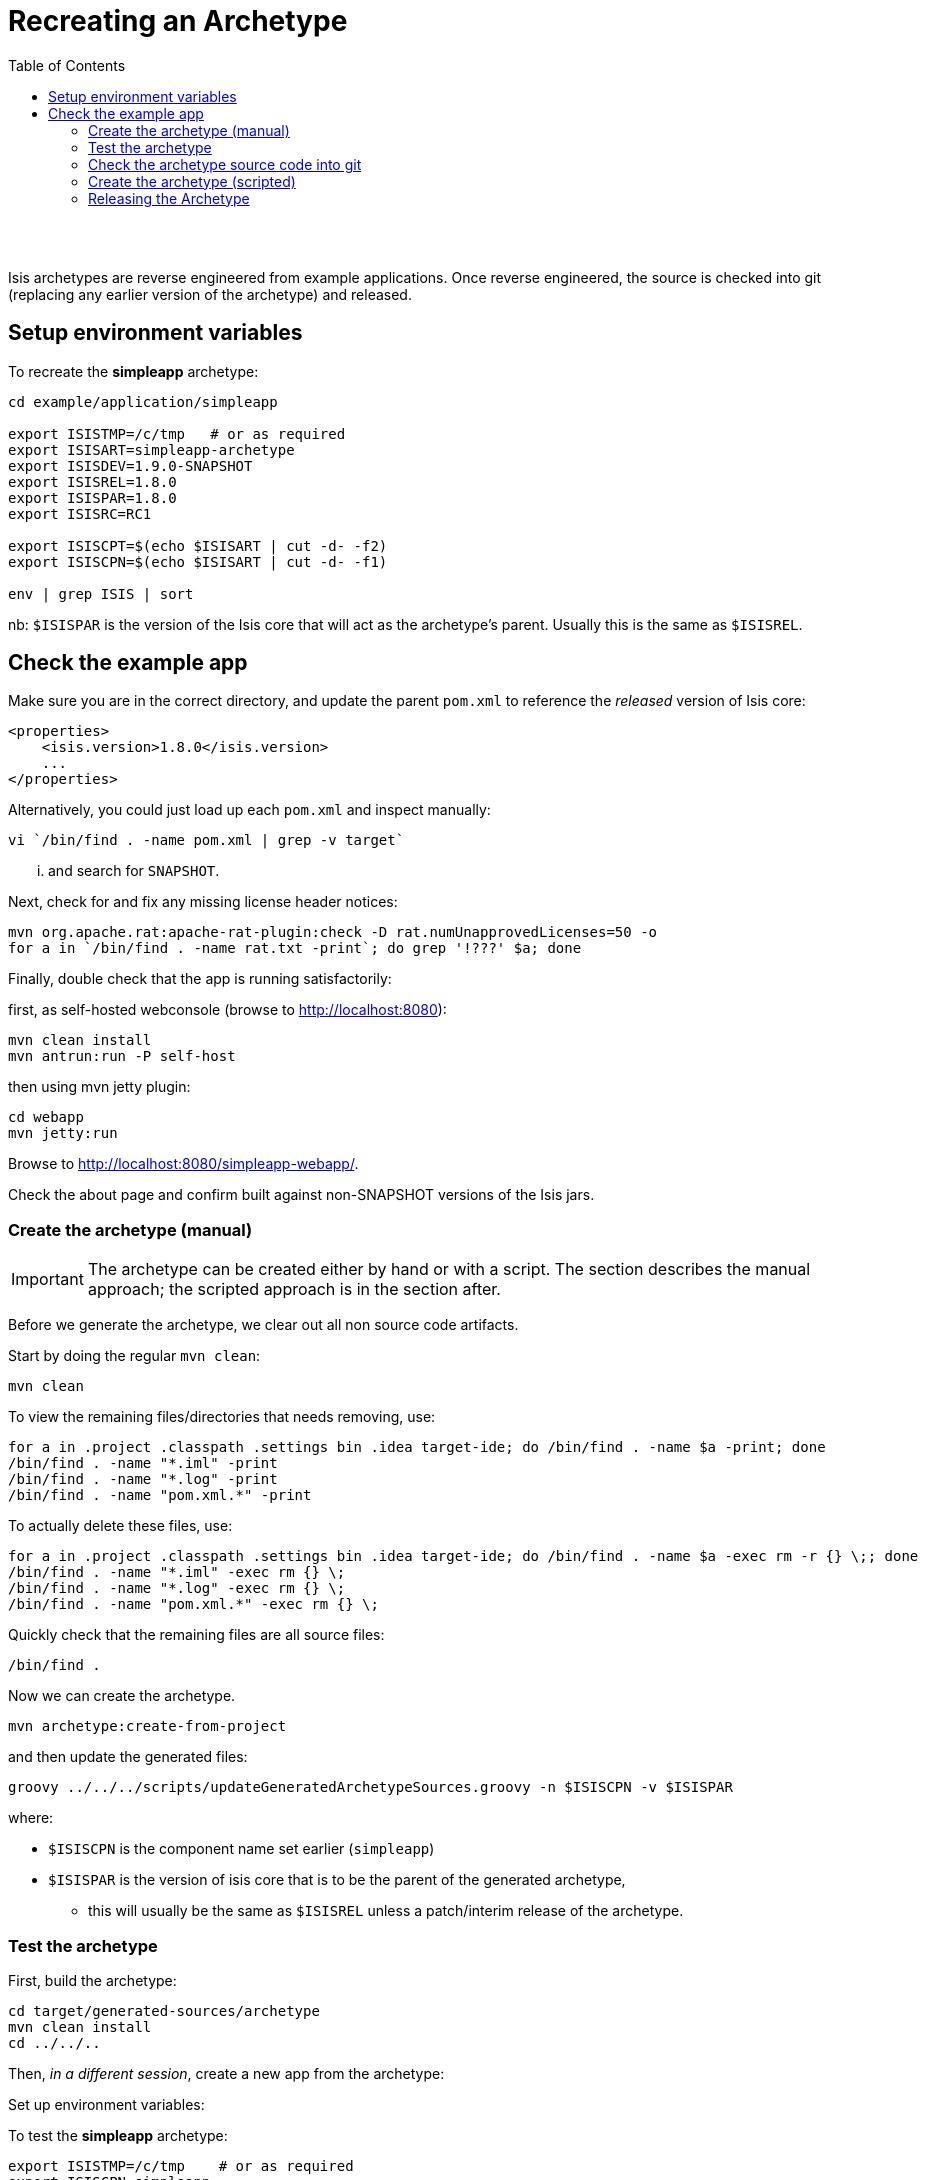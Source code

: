[[recreating-an-archetype]]
= Recreating an Archetype
:notice: licensed to the apache software foundation (asf) under one or more contributor license agreements. see the notice file distributed with this work for additional information regarding copyright ownership. the asf licenses this file to you under the apache license, version 2.0 (the "license"); you may not use this file except in compliance with the license. you may obtain a copy of the license at. http://www.apache.org/licenses/license-2.0 . unless required by applicable law or agreed to in writing, software distributed under the license is distributed on an "as is" basis, without warranties or  conditions of any kind, either express or implied. see the license for the specific language governing permissions and limitations under the license.
:_basedir: ./
:_imagesdir: images/
:toc: right


pass:[<br/><br/>]

Isis archetypes are reverse engineered from example applications. Once reverse engineered, the source is checked into git (replacing any earlier version of the archetype) and released.



== Setup environment variables

To recreate the *simpleapp* archetype:

[source,bash]
----
cd example/application/simpleapp

export ISISTMP=/c/tmp   # or as required
export ISISART=simpleapp-archetype
export ISISDEV=1.9.0-SNAPSHOT
export ISISREL=1.8.0
export ISISPAR=1.8.0
export ISISRC=RC1

export ISISCPT=$(echo $ISISART | cut -d- -f2)
export ISISCPN=$(echo $ISISART | cut -d- -f1)

env | grep ISIS | sort
----

nb: `$ISISPAR` is the version of the Isis core that will act as the archetype's parent. Usually this is the same as `$ISISREL`.



== Check the example app

Make sure you are in the correct directory, and update the parent `pom.xml` to reference the _released_ version of Isis core:

[source,xml]
----
<properties>
    <isis.version>1.8.0</isis.version>
    ...
</properties>
----

Alternatively, you could just load up each `pom.xml` and inspect manually:

[source,bash]
----
vi `/bin/find . -name pom.xml | grep -v target`
----

... and search for `SNAPSHOT`.

Next, check for and fix any missing license header notices:

[source,bash]
----
mvn org.apache.rat:apache-rat-plugin:check -D rat.numUnapprovedLicenses=50 -o
for a in `/bin/find . -name rat.txt -print`; do grep '!???' $a; done
----

Finally, double check that the app is running satisfactorily:

first, as self-hosted webconsole (browse to http://localhost:8080[http://localhost:8080]):

[source,bash]
----
mvn clean install
mvn antrun:run -P self-host
----

then using mvn jetty plugin:

[source,bash]
----
cd webapp
mvn jetty:run     
----

Browse to http://localhost:8080/simpleapp-webapp/[http://localhost:8080/simpleapp-webapp/].

Check the about page and confirm built against non-SNAPSHOT versions of the Isis jars.



=== Create the archetype (manual)

[IMPORTANT]
====
The archetype can be created either by hand or with a script. The section describes the manual approach; the scripted approach is in the section after.
====


Before we generate the archetype, we clear out all non source code artifacts.

Start by doing the regular `mvn clean`:

[source,bash]
----
mvn clean
----

To view the remaining files/directories that needs removing, use:

[source,bash]
----
for a in .project .classpath .settings bin .idea target-ide; do /bin/find . -name $a -print; done
/bin/find . -name "*.iml" -print
/bin/find . -name "*.log" -print
/bin/find . -name "pom.xml.*" -print
----

To actually delete these files, use:

[source,bash]
----
for a in .project .classpath .settings bin .idea target-ide; do /bin/find . -name $a -exec rm -r {} \;; done
/bin/find . -name "*.iml" -exec rm {} \;
/bin/find . -name "*.log" -exec rm {} \;
/bin/find . -name "pom.xml.*" -exec rm {} \;
----

Quickly check that the remaining files are all source files:

[source,bash]
----
/bin/find .
----

Now we can create the archetype.

[source,bash]
----
mvn archetype:create-from-project
----

and then update the generated files:

[source,bash]
----
groovy ../../../scripts/updateGeneratedArchetypeSources.groovy -n $ISISCPN -v $ISISPAR
----

where:

* `$ISISCPN` is the component name set earlier (`simpleapp`)
* `$ISISPAR` is the version of isis core that is to be the parent of the generated archetype,
** this will usually be the same as `$ISISREL` unless a patch/interim release of the archetype.




=== Test the archetype

First, build the archetype:

[source,bash]
----
cd target/generated-sources/archetype
mvn clean install
cd ../../..
----

Then, _in a different session_, create a new app from the archetype:

Set up environment variables:

To test the *simpleapp* archetype:

[source,bash]
----
export ISISTMP=/c/tmp    # or as required
export ISISCPN=simpleapp
env | grep ISIS | sort
----

Then recreate:

[source,bash]
----
rm -rf $ISISTMP/test-$ISISCPN

mkdir $ISISTMP/test-$ISISCPN
cd $ISISTMP/test-$ISISCPN
mvn archetype:generate  \
    -D archetypeCatalog=local \
    -D groupId=com.mycompany \
    -D artifactId=myapp \
    -D archetypeGroupId=org.apache.isis.archetype \
    -D archetypeArtifactId=$ISISCPN-archetype
----

Build the newly generated app and test:

[source,bash]
----
cd myapp
mvn clean install
mvn antrun:run -P self-host    # runs as standalone app using webconsole
cd webapp
mvn jetty:run                  # runs as mvn jetty plugin
----


=== Check the archetype source code into git

Back in the _original session_ (at `example/application/simpleapp`), we are ready to check the archetype source code into git:

[source,bash]
----
git rm -rf ../../archetype/$ISISCPN
rm -rf ../../archetype/$ISISCPN
----

In either case make sure that the `archetype/$ISISCPN` directory was fully removed, otherwise the next command will not copy the regenerated source into the correct location.

Then, copy over the generated source of the archetype:

[source,bash]
----
mv target/generated-sources/archetype ../../archetype/$ISISCPN
git add ../../archetype/$ISISCPN
----

Next, confirm that the `-SNAPSHOT` version of the archetype is correct:

[source,bash]
----
vi ../../archetype/$ISISCPN/pom.xml
----

If this a new archetype, then add a reference to the archetype to the root `pom.xml`, eg:

[source,xml]
----
<modules>
    ...
    <module>example/archetype/newapp</module>
    ...
</modules>
----

Finally, commit the changes:

[source,bash]
----
git commit -am "ISIS-nnn: updating $ISISCPN archetype"
----

=== Create the archetype (scripted)

[IMPORTANT]
====
Using the script does not generate an app from the archetype to test it works.
====

Make sure you are in the correct directory and environment variables are correct.

To recreate the *simpleapp* archetype:

[source,bash]
----
cd example/application/simpleapp

env | grep ISIS | sort
----

If the environment variables look wrong, use the commands at the top of this page to setup.
The script will also double check that all required environment variables are set.

Then, run the script:

[source,bash]
----
sh ../../../scripts/recreate-archetype.sh ISIS-nnn
----

The script automatically commits changes; if you wish use `git log` and
`git diff` (or a tool such as SourceTree) to review changes made.

=== Releasing the Archetype

{note
Releasing the archetype is performed from the *example/archetype* directory,
NOT the _example/application_ directory.
}

The procedure for releasing the archetype is the same as for any other releasable module.

First, confirm environment variables set correctly:

[source,bash]
----
env | grep ISIS | sort
----

Then switch the correct directory and release:

[source]
----
cd ../../../example/archetype/$ISISCPN

rm -rf $ISISTMP/checkout

mvn release:prepare -P apache-release \
                -DreleaseVersion=$ISISREL \
                -DdevelopmentVersion=$ISISDEV \
                -Dtag=$ISISART-$ISISREL
mvn release:perform -P apache-release \
                -DworkingDirectory=$ISISTMP/checkout
----

Next, log onto http://repository.apache.org[repository.apache.org] and close the staging repo.

Then push branch:

[source,bash]
----
git push -u origin prepare/$ISISART-$ISISREL
----

and push tag:

[source]
----
git push origin refs/tags/$ISISART-$ISISREL-$ISISRC:refs/tags/$ISISART-$ISISREL-$ISISRC
git fetch
----

See the link:release-process.html[release process] for full details.